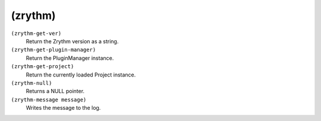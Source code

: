 ========================================
(zrythm)
========================================

``(zrythm-get-ver)``
   Return the Zrythm version as a string.


``(zrythm-get-plugin-manager)``
   Return the PluginManager instance.


``(zrythm-get-project)``
   Return the currently loaded Project instance.


``(zrythm-null)``
   Returns a NULL pointer.


``(zrythm-message message)``
   Writes the message to the log.


